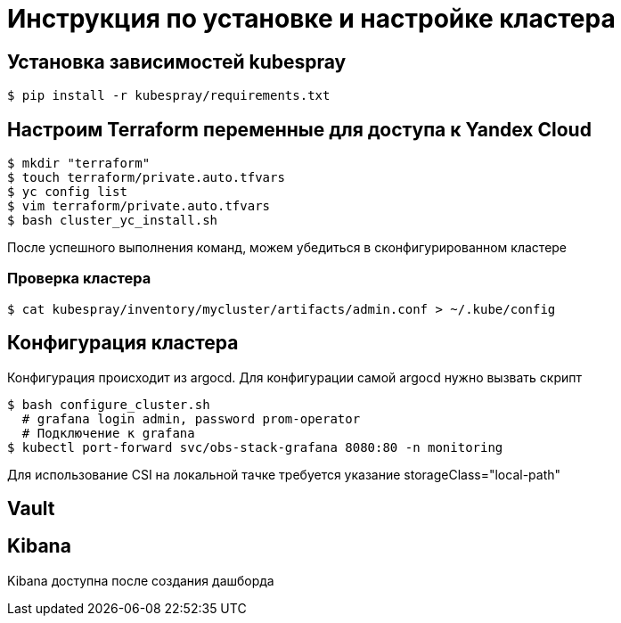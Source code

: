 = Инструкция по установке и настройке кластера

== Установка зависимостей kubespray

[source,bash]
----
$ pip install -r kubespray/requirements.txt
----

== Настроим Terraform переменные для доступа к Yandex Cloud

[source,bash]
----
$ mkdir "terraform"
$ touch terraform/private.auto.tfvars
$ yc config list
$ vim terraform/private.auto.tfvars
$ bash cluster_yc_install.sh
----

После успешного выполнения команд, можем убедиться в сконфигурированном кластере

=== Проверка кластера

[source,bash]
----
$ cat kubespray/inventory/mycluster/artifacts/admin.conf > ~/.kube/config
----

== Конфигурация кластера

Конфигурация происходит из argocd.
Для конфигурации самой argocd нужно вызвать скрипт

[source,bash]
----
$ bash configure_cluster.sh
  # grafana login admin, password prom-operator
  # Подключение к grafana
$ kubectl port-forward svc/obs-stack-grafana 8080:80 -n monitoring
----

Для использование CSI на локальной тачке требуется указание storageClass="local-path"

== Vault

== Kibana

Kibana доступна после создания дашборда